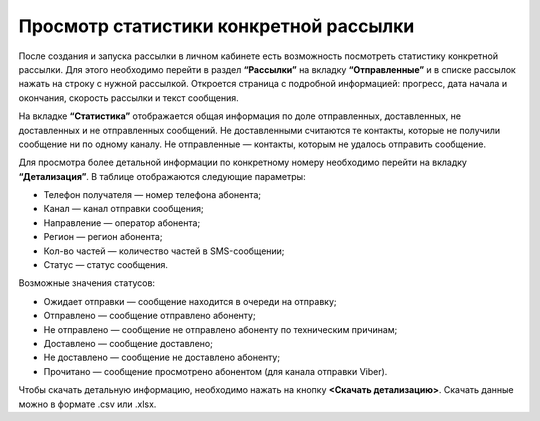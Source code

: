 
Просмотр статистики конкретной рассылки
=======================================

После создания и запуска рассылки в личном кабинете есть возможность посмотреть статистику конкретной рассылки. Для этого необходимо перейти в раздел **“Рассылки”** на вкладку **“Отправленные”** и в списке рассылок нажать на строку с нужной рассылкой. Откроется страница с подробной информацией: прогресс, дата начала и окончания, скорость рассылки и текст сообщения.

На вкладке **“Статистика”** отображается общая информация по доле отправленных, доставленных, не доставленных и не отправленных сообщений. Не доставленными считаются те контакты, которые не получили сообщение ни по одному каналу. Не отправленные — контакты, которым не удалось отправить сообщение.

Для просмотра более детальной информации по конкретному номеру необходимо перейти на вкладку **“Детализация”**. В таблице отображаются следующие параметры:

* Телефон получателя — номер телефона абонента;

* Канал — канал отправки сообщения;

* Направление — оператор абонента; 

* Регион — регион абонента; 

* Кол-во частей — количество частей в SMS-сообщении;

* Статус — статус сообщения.

Возможные значения статусов:

* Ожидает отправки — сообщение находится в очереди на отправку;

* Отправлено — сообщение отправлено абоненту;

* Не отправлено — сообщение не отправлено абоненту по техническим причинам;

* Доставлено — сообщение доставлено;

* Не доставлено — сообщение не доставлено абоненту;

* Прочитано — сообщение просмотрено абонентом (для канала отправки Viber).

Чтобы скачать детальную информацию, необходимо нажать на кнопку **<Скачать детализацию>**. Скачать данные можно в формате .csv или .xlsx.
